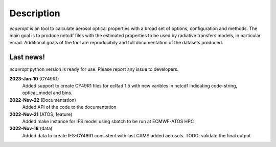 

Description
===========

*ecaeropt* is an tool to calculate aerosol optical properties with a broad set of options, configuration and methods. 
The main goal is to produce netcdf files with the estimated properties to be used by radiative transfers models, in particular ecrad.
Additional goals of the tool are reproducibily and full documentation of the datasets produced.


Last news!
**********

*ecaeropt* python version is ready for use. Please report any issue to developers.


**2023-Jan-10**  (CY49R1)
    Added support to create CY49R1 files for ecRad 1.5 with new varibles in netcdf indicating
    code-string, optical_model and bins.
**2022-Nov-22**  (Documentation)
    Added API of the code to the documentation
**2022-Nov-21**  (ATOS, feature)
    Added make instance for IFS model using sbatch to be run at ECMWF-ATOS HPC
**2022-Nov-18** (data)
    Added data to create IFS-CY48R1 consistent with last CAMS added aerosols.
    TODO: validate the final output



